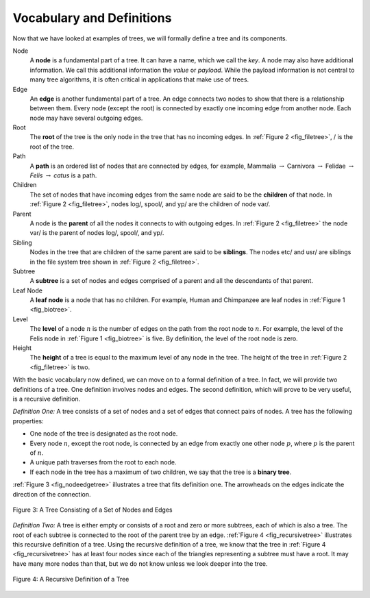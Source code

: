 ..  Copyright (C)  Brad Miller, David Ranum
    This work is licensed under the Creative Commons Attribution-NonCommercial-ShareAlike 4.0 International License. To view a copy of this license, visit http://creativecommons.org/licenses/by-nc-sa/4.0/.


Vocabulary and Definitions
--------------------------

Now that we have looked at examples of trees, we will formally define a
tree and its components.

Node
    A **node** is a fundamental part of a tree. It can have a name, which we
    call the *key*. A node may also have additional information. We call
    this additional information the *value* or *payload*. While the payload
    information is not central to many tree algorithms, it is often
    critical in applications that make use of trees.

Edge
    An **edge** is another fundamental part of a tree. An edge connects two
    nodes to show that there is a relationship between them. Every node
    (except the root) is connected by exactly one incoming edge from
    another node. Each node may have several outgoing edges.

Root
    The **root** of the tree is the only node in the tree that has no
    incoming edges. In :ref:`Figure 2 <fig_filetree>`, / is the root of the tree.

Path
    A **path** is an ordered list of nodes that are connected by edges, for
    example,
    Mammalia :math:`\rightarrow` Carnivora :math:`\rightarrow` Felidae :math:`\rightarrow` *Felis* :math:`\rightarrow` *catus*
    is a path.

Children
    The set of nodes that have incoming edges from the same
    node are said to be the **children** of that node. In :ref:`Figure 2 <fig_filetree>`,
    nodes log/, spool/, and yp/ are the children of node var/.

Parent
    A node is the **parent** of all the nodes it connects to with outgoing
    edges. In :ref:`Figure 2 <fig_filetree>` the node var/ is the parent of nodes
    log/, spool/, and yp/.

Sibling
    Nodes in the tree that are children of the same parent are said to
    be **siblings**. The nodes etc/ and usr/ are siblings in the file system
    tree shown in :ref:`Figure 2 <fig_filetree>`.

Subtree
    A **subtree** is a set of nodes and edges comprised of a parent and all
    the descendants of that parent.

Leaf Node
    A **leaf node** is a node that has no children. For example, Human and
    Chimpanzee are leaf nodes in :ref:`Figure 1 <fig_biotree>`.

Level
    The **level** of a node :math:`n` is the number of edges on the path
    from the root node to :math:`n`. For example, the level of the
    Felis node in :ref:`Figure 1 <fig_biotree>` is five. By definition, the level
    of the root node is zero.

Height
    The **height** of a tree is equal to the maximum level of any node in
    the tree. The height of the tree in :ref:`Figure 2 <fig_filetree>` is two.

With the basic vocabulary now defined, we can move on to a formal
definition of a tree. In fact, we will provide two definitions of a
tree. One definition involves nodes and edges. The second definition,
which will prove to be very useful, is a recursive definition.

*Definition One:* A tree consists of a set of nodes and a set of
edges that connect pairs of nodes. A tree has the following properties:

-  One node of the tree is designated as the root node.

-  Every node :math:`n`, except the root node, is connected by an edge
   from exactly one other node :math:`p`, where :math:`p` is the
   parent of :math:`n`.

-  A unique path traverses from the root to each node.

-  If each node in the tree has a maximum of two children, we say that
   the tree is a **binary tree**.

:ref:`Figure 3 <fig_nodeedgetree>` illustrates a tree that fits definition one.
The arrowheads on the edges indicate the direction of the connection.

.. _fig_nodeedgetree:

.. figure:: Figures/treedef1.png
   :align: center
   :alt: image

   Figure 3: A Tree Consisting of a Set of Nodes and Edges

*Definition Two:* A tree is either empty or consists of a root and zero
or more subtrees, each of which is also a tree. The root of each subtree
is connected to the root of the parent tree by an edge.
:ref:`Figure 4 <fig_recursivetree>` illustrates this recursive definition of a tree.
Using the recursive definition of a tree, we know that the tree in
:ref:`Figure 4 <fig_recursivetree>` has at least four nodes since each of the
triangles representing a subtree must have a root. It may have many more
nodes than that, but we do not know unless we look deeper into the tree.

.. _fig_recursivetree:

.. figure:: Figures/TreeDefRecursive.png
   :align: center
   :alt: image

   Figure 4: A Recursive Definition of a Tree
